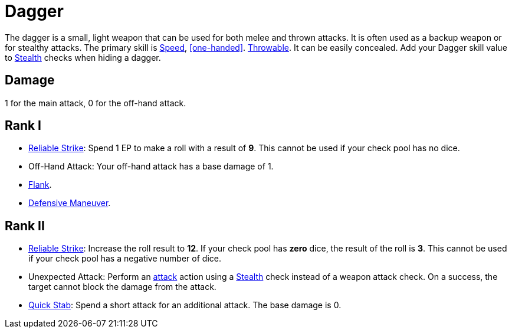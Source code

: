 = Dagger

The dagger is a small, light weapon that can be used for both melee and thrown attacks. It is often used as a backup weapon or for stealthy attacks. The primary skill is <<spd,Speed>>, <<one-handed>>. <<throwable, Throwable>>. It can be easily concealed. Add your Dagger skill value to <<stealth,Stealth>> checks when hiding a dagger.

== Damage
1 for the main attack, 0 for the off-hand attack.

== Rank I
- <<reliable-strike,Reliable Strike>>: Spend 1 EP to make a roll with a result of *9*. This cannot be used if your check pool has no dice.
- Off-Hand Attack: Your off-hand attack has a base damage of 1.
- <<flank,Flank>>.
- <<defensive-maneuver,Defensive Maneuver>>.

== Rank II
- <<reliable-strike,Reliable Strike>>: Increase the roll result to *12*. If your check pool has *zero* dice, the result of the roll is *3*. This cannot be used if your check pool has a negative number of dice.
- [[unexpected-attack]]Unexpected Attack: Perform an <<attack,attack>> action using a <<stealth,Stealth>> check instead of a weapon attack check. On a success, the target cannot block the damage from the attack.
- <<quick-stab,Quick Stab>>: Spend a short attack for an additional attack. The base damage is 0.
